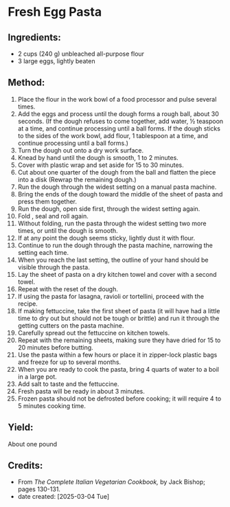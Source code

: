 #+STARTUP: showeverything
* Fresh Egg Pasta
** Ingredients:
- 2 cups (240 g) unbleached all-purpose flour
- 3 large eggs, lightly beaten
** Method:
1. Place the flour in the work bowl of a food processor and pulse several times.
2. Add the eggs and process until the dough forms a rough ball, about 30 seconds. (If the dough refuses to come together, add water, ½ teaspoon at a time, and continue processing until a ball forms. If the dough sticks to the sides of the work bowl, add flour, 1 tablespoon at a time, and continue processing until a ball forms.)
3. Turn the dough out onto a dry work surface.
4. Knead by hand until the dough is smooth, 1 to 2 minutes.
5. Cover with plastic wrap and set aside for 15 to 30 minutes.
6. Cut about one quarter of the dough from the ball and flatten the piece into a disk (Rewrap the remaining dough.)
7. Run the dough through the widest setting on a manual pasta machine.
8. Bring the ends of the dough toward the middle of the sheet of pasta and press them together.
9. Run the dough, open side first, through the widest setting again.
10. Fold , seal and roll again.
11. Without folding, run the pasta through the widest setting two more times, or until the dough is smooth.
12. If at any point the dough seems sticky, lightly dust it with flour.
13. Continue to run the dough through the pasta machine, narrowing the setting each time.
14. When you reach the last setting, the outline of your hand should be visible through the pasta.
15. Lay the sheet of pasta on a dry kitchen towel and cover with a second towel.
16. Repeat with the reset of the dough.
17. If using the pasta for lasagna, ravioli or tortellini, proceed with the recipe.
18. If making fettuccine, take the first sheet of pasta (it will have had a little time to dry out but should not be tough or brittle) and run it through the getting cutters on the pasta machine.
19. Carefully spread out the fettuccine on kitchen towels.
20. Repeat with the remaining sheets, making sure they have dried for 15 to 20 minutes before butting.
21. Use the pasta within a few hours or place it in zipper-lock plastic bags and freeze for up to several months.
22. When you are ready to cook the pasta, bring 4 quarts of water to a boil in a large pot.
23. Add salt to taste and the fettuccine.
24. Fresh pasta will be ready in about 3 minutes.
25. Frozen pasta should not be defrosted before cooking; it will require 4 to 5 minutes cooking time.
** Yield:
About one pound
** Credits:
- From /The Complete Italian Vegetarian Cookbook,/ by Jack Bishop; pages 130-131.
- date created: [2025-03-04 Tue]

